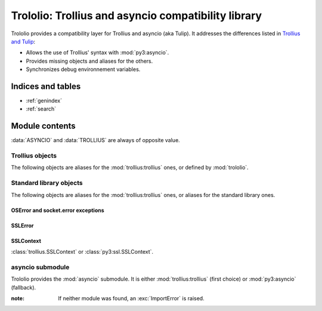####################################################
Trololio: Trollius and asyncio compatibility library
####################################################

.. module:: trololio
   :synopsis: Trollius and asyncio compatibility

Trololio provides a compatibility layer for Trollius and asyncio (aka Tulip).
It addresses the differences listed in `Trollius and Tulip
<http://trollius.readthedocs.org/asyncio.html>`_:

* Allows the use of Trollius' syntax with :mod:`py3:asyncio`.
* Provides missing objects and aliases for the others.
* Synchronizes debug environnement variables.

.. seealso::

   Documentation for `Trollius <http://trollius.readthedocs.org/>`_ and
   :mod:`py3:asyncio`.



******************
Indices and tables
******************

* :ref:`genindex`
* :ref:`search`



***************
Module contents
***************

.. data:: ASYNCIO

   A boolean indicating if :data:`asyncio` (:mod:`trololio`'s submodule) is
   :mod:`py3:asyncio`.

.. data:: TROLLIUS

   A boolean indicating if :mod:`asyncio` (:mod:`trololio`'s submodule) is
   :mod:`trollius:trollius`.

:data:`ASYNCIO` and :data:`TROLLIUS` are always of opposite value.


Trollius objects
================

The following objects are aliases for the :mod:`trollius:trollius` ones, or defined by
:mod:`trololio`.

.. function:: coroutine

   :func:`trollius:trollius.coroutine` or equivalent allowing ``yield From(x)``.

.. function:: From

   :func:`trollius:trollius.From` or equivalent.

.. exception:: Return

   :exc:`trollius:trollius.Return` or equivalent.

.. data:: BACKPORT_SSL_ERRORS

   :data:`trollius:trollius.BACKPORT_SSL_ERRORS` or ``False``.

.. data:: BACKPORT_SSL_CONTEXT

   :data:`trollius:trollius.BACKPORT_SSL_CONTEXT` or ``False``.


Standard library objects
========================

The following objects are aliases for the :mod:`trollius:trollius` ones, or aliases for
the standard library ones.

OSError and socket.error exceptions
-----------------------------------

.. exception:: BlockingIOError

   :exc:`trollius:trollius.BlockingIOError` or :exc:`py3:BlockingIOError`.

.. exception:: BrokenPipeError

   :exc:`trollius:trollius.BrokenPipeError` or :exc:`py3:BrokenPipeError`.

.. exception:: ChildProcessError

   :exc:`trollius:trollius.ChildProcessError` or :exc:`py3:ChildProcessError`.

.. exception:: ConnectionAbortedError

   :exc:`trollius:trollius.ConnectionAbortedError` or :exc:`py3:ConnectionAbortedError`.

.. exception:: ConnectionRefusedError

   :exc:`trollius:trollius.ConnectionRefusedError` or :exc:`py3:ConnectionRefusedError`.

.. exception:: ConnectionResetError

   :exc:`trollius:trollius.ConnectionResetError` or :exc:`py3:ConnectionResetError`.

.. exception:: FileNotFoundError

   :exc:`trollius:trollius.FileNotFoundError` or :exc:`py3:FileNotFoundError`.

.. exception:: InterruptedError

   :exc:`trollius:trollius.InterruptedError` or :exc:`py3:InterruptedError`.

.. exception:: PermissionError

   :exc:`trollius:trollius.PermissionError` or :exc:`py3:PermissionError`.


SSLError
--------

.. exception:: SSLEOFError

   :exc:`trollius:trollius.SSLEOFError` or :exc:`py3:ssl.SSLEOFError`.

.. exception:: SSLWantReadError

   :exc:`trollius:trollius.SSLWantReadError` or :exc:`py3:ssl.SSLWantReadError`.

.. exception:: SSLWantWriteError

   :exc:`trollius:trollius.SSLWantWriteError` or :exc:`py3:ssl.SSLWantWriteError`.


SSLContext
----------

.. class:: SSLContext

   :class:`trollius.SSLContext` or :class:`py3:ssl.SSLContext`.



asyncio submodule
=================

.. module:: asyncio
   :synopsis: Either Trollius or asyncio.

Trololio provides the :mod:`asyncio` submodule. It is either
:mod:`trollius:trollius` (first choice) or :mod:`py3:asyncio` (fallback).

:note: If neither module was found, an :exc:`ImportError` is raised.
